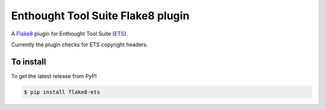 Enthought Tool Suite Flake8 plugin
==================================

A `Flake8 <http://pypi.python.org/project/flake8>`_ plugin for Enthought Tool
Suite (`ETS <https://docs.enthought.com/ets>`_).

Currently the plugin checks for ETS copyright headers.

To install
----------

To get the latest release from PyPI

.. code-block:: bash

    $ pip install flake8-ets
